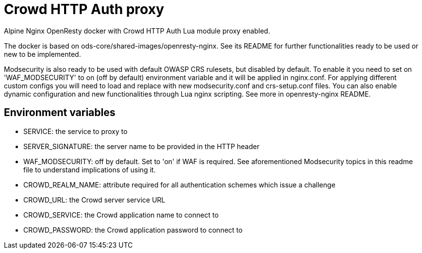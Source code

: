 = Crowd HTTP Auth proxy

Alpine Nginx OpenResty docker with Crowd HTTP Auth Lua module proxy enabled.

The docker is based on ods-core/shared-images/openresty-nginx. See its README for further functionalities ready to be used or new to be implemented.

Modsecurity is also ready to be used with default OWASP CRS rulesets, but disabled by default.
To enable it you need to set on 'WAF_MODSECURITY' to on (off by default) environment variable and it will be applied in nginx.conf.
For applying different custom configs you will need to load and replace with new modsecurity.conf and crs-setup.conf files.
You can also enable dynamic configuration and new functionalities through Lua nginx scripting. See more in openresty-nginx README.

== Environment variables

* SERVICE: the service to proxy to
* SERVER_SIGNATURE: the server name to be provided in the HTTP header
* WAF_MODSECURITY: off by default. Set to 'on' if WAF is required. See aforementioned Modsecurity topics in this readme file to understand implications of using it.
* CROWD_REALM_NAME: attribute required for all authentication schemes which issue a challenge
* CROWD_URL: the Crowd server service URL
* CROWD_SERVICE: the Crowd application name to connect to
* CROWD_PASSWORD: the Crowd application password to connect to
